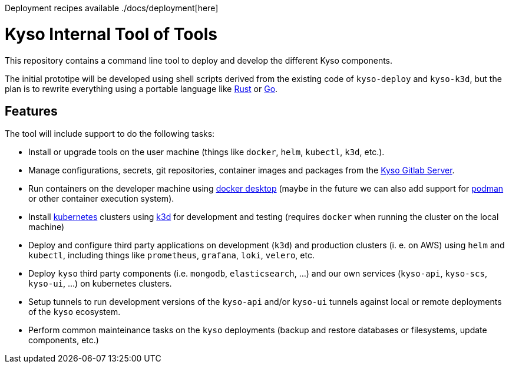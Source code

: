 Deployment recipes available ./docs/deployment[here]

= Kyso Internal Tool of Tools

This repository contains a command line tool to deploy and develop the
different Kyso components.

The initial prototipe will be developed using shell scripts derived from the
existing code of `kyso-deploy` and `kyso-k3d`, but the plan is to rewrite
everything using a portable language like https://rust-lang.org[Rust] or
https://go.dev/[Go].

== Features

The tool will include support to do the following tasks:

- Install or upgrade tools on the user machine (things like `docker`, `helm`,
  `kubectl`, `k3d`, etc.).

- Manage configurations, secrets, git repositories, container images and
  packages from the https://gitlab.kyso.io/[Kyso Gitlab Server].

- Run containers on the developer machine using
  https://www.docker.com/products/docker-desktop/[docker desktop] (maybe in the
  future we can also add support for https://podman.io/[podman] or other
  container execution system).

- Install https://kubernetes.io/[kubernetes] clusters using https://k3d.io[k3d]
  for development and testing (requires `docker` when running the cluster on
  the local machine)

- Deploy and configure third party applications on development (`k3d`) and
  production clusters (i. e. on AWS) using `helm` and `kubectl`, including
  things like `prometheus`, `grafana`, `loki`, `velero`, etc.

- Deploy `kyso` third party components (i.e. `mongodb`, `elasticsearch`, ...)
  and our own services (`kyso-api`, `kyso-scs`, `kyso-ui`, ...) on kubernetes
  clusters.

- Setup tunnels to run development versions of the `kyso-api` and/or `kyso-ui`
  tunnels against local or remote deployments of the `kyso` ecosystem.

- Perform common mainteinance tasks on the `kyso` deployments (backup and
  restore databases or filesystems, update components, etc.)

// vim: ts=2:sw=2:et:ai:sts=2
